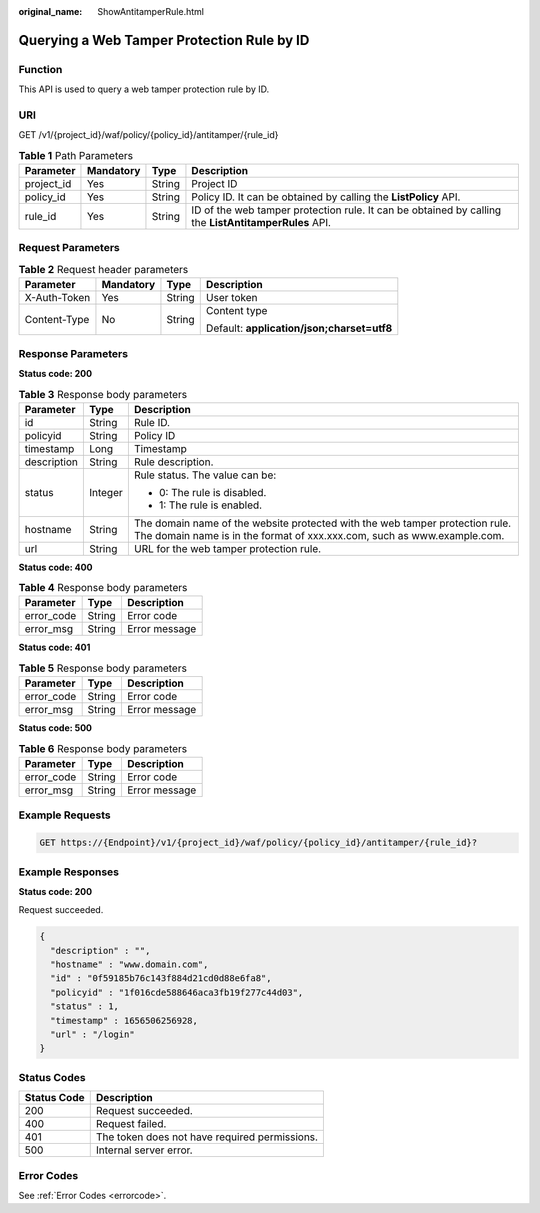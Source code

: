 :original_name: ShowAntitamperRule.html

.. _ShowAntitamperRule:

Querying a Web Tamper Protection Rule by ID
===========================================

Function
--------

This API is used to query a web tamper protection rule by ID.

URI
---

GET /v1/{project_id}/waf/policy/{policy_id}/antitamper/{rule_id}

.. table:: **Table 1** Path Parameters

   +------------+-----------+--------+------------------------------------------------------------------------------------------------------+
   | Parameter  | Mandatory | Type   | Description                                                                                          |
   +============+===========+========+======================================================================================================+
   | project_id | Yes       | String | Project ID                                                                                           |
   +------------+-----------+--------+------------------------------------------------------------------------------------------------------+
   | policy_id  | Yes       | String | Policy ID. It can be obtained by calling the **ListPolicy** API.                                     |
   +------------+-----------+--------+------------------------------------------------------------------------------------------------------+
   | rule_id    | Yes       | String | ID of the web tamper protection rule. It can be obtained by calling the **ListAntitamperRules** API. |
   +------------+-----------+--------+------------------------------------------------------------------------------------------------------+

Request Parameters
------------------

.. table:: **Table 2** Request header parameters

   +-----------------+-----------------+-----------------+--------------------------------------------+
   | Parameter       | Mandatory       | Type            | Description                                |
   +=================+=================+=================+============================================+
   | X-Auth-Token    | Yes             | String          | User token                                 |
   +-----------------+-----------------+-----------------+--------------------------------------------+
   | Content-Type    | No              | String          | Content type                               |
   |                 |                 |                 |                                            |
   |                 |                 |                 | Default: **application/json;charset=utf8** |
   +-----------------+-----------------+-----------------+--------------------------------------------+

Response Parameters
-------------------

**Status code: 200**

.. table:: **Table 3** Response body parameters

   +-----------------------+-----------------------+---------------------------------------------------------------------------------------------------------------------------------------------------------+
   | Parameter             | Type                  | Description                                                                                                                                             |
   +=======================+=======================+=========================================================================================================================================================+
   | id                    | String                | Rule ID.                                                                                                                                                |
   +-----------------------+-----------------------+---------------------------------------------------------------------------------------------------------------------------------------------------------+
   | policyid              | String                | Policy ID                                                                                                                                               |
   +-----------------------+-----------------------+---------------------------------------------------------------------------------------------------------------------------------------------------------+
   | timestamp             | Long                  | Timestamp                                                                                                                                               |
   +-----------------------+-----------------------+---------------------------------------------------------------------------------------------------------------------------------------------------------+
   | description           | String                | Rule description.                                                                                                                                       |
   +-----------------------+-----------------------+---------------------------------------------------------------------------------------------------------------------------------------------------------+
   | status                | Integer               | Rule status. The value can be:                                                                                                                          |
   |                       |                       |                                                                                                                                                         |
   |                       |                       | -  0: The rule is disabled.                                                                                                                             |
   |                       |                       |                                                                                                                                                         |
   |                       |                       | -  1: The rule is enabled.                                                                                                                              |
   +-----------------------+-----------------------+---------------------------------------------------------------------------------------------------------------------------------------------------------+
   | hostname              | String                | The domain name of the website protected with the web tamper protection rule. The domain name is in the format of xxx.xxx.com, such as www.example.com. |
   +-----------------------+-----------------------+---------------------------------------------------------------------------------------------------------------------------------------------------------+
   | url                   | String                | URL for the web tamper protection rule.                                                                                                                 |
   +-----------------------+-----------------------+---------------------------------------------------------------------------------------------------------------------------------------------------------+

**Status code: 400**

.. table:: **Table 4** Response body parameters

   ========== ====== =============
   Parameter  Type   Description
   ========== ====== =============
   error_code String Error code
   error_msg  String Error message
   ========== ====== =============

**Status code: 401**

.. table:: **Table 5** Response body parameters

   ========== ====== =============
   Parameter  Type   Description
   ========== ====== =============
   error_code String Error code
   error_msg  String Error message
   ========== ====== =============

**Status code: 500**

.. table:: **Table 6** Response body parameters

   ========== ====== =============
   Parameter  Type   Description
   ========== ====== =============
   error_code String Error code
   error_msg  String Error message
   ========== ====== =============

Example Requests
----------------

.. code-block:: text

   GET https://{Endpoint}/v1/{project_id}/waf/policy/{policy_id}/antitamper/{rule_id}?

Example Responses
-----------------

**Status code: 200**

Request succeeded.

.. code-block::

   {
     "description" : "",
     "hostname" : "www.domain.com",
     "id" : "0f59185b76c143f884d21cd0d88e6fa8",
     "policyid" : "1f016cde588646aca3fb19f277c44d03",
     "status" : 1,
     "timestamp" : 1656506256928,
     "url" : "/login"
   }

Status Codes
------------

=========== =============================================
Status Code Description
=========== =============================================
200         Request succeeded.
400         Request failed.
401         The token does not have required permissions.
500         Internal server error.
=========== =============================================

Error Codes
-----------

See :ref:`Error Codes <errorcode>`.
